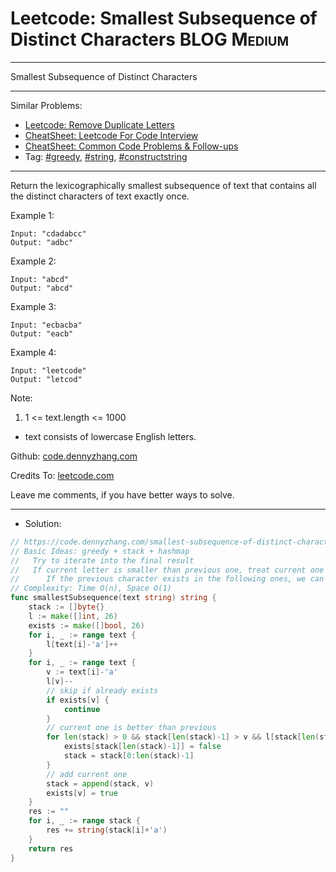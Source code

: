 * Leetcode: Smallest Subsequence of Distinct Characters         :BLOG:Medium:
#+STARTUP: showeverything
#+OPTIONS: toc:nil \n:t ^:nil creator:nil d:nil
:PROPERTIES:
:type:     greedy, string, constructstring
:END:
---------------------------------------------------------------------
Smallest Subsequence of Distinct Characters
---------------------------------------------------------------------
#+BEGIN_HTML
<a href="https://github.com/dennyzhang/code.dennyzhang.com/tree/master/problems/smallest-subsequence-of-distinct-characters"><img align="right" width="200" height="183" src="https://www.dennyzhang.com/wp-content/uploads/denny/watermark/github.png" /></a>
#+END_HTML
Similar Problems:
- [[https://code.dennyzhang.com/remove-duplicate-letters][Leetcode: Remove Duplicate Letters]]
- [[https://cheatsheet.dennyzhang.com/cheatsheet-leetcode-A4][CheatSheet: Leetcode For Code Interview]]
- [[https://cheatsheet.dennyzhang.com/cheatsheet-followup-A4][CheatSheet: Common Code Problems & Follow-ups]]
- Tag: [[https://code.dennyzhang.com/review-greedy][#greedy]], [[https://code.dennyzhang.com/review-string][#string]], [[https://code.dennyzhang.com/followup-constructstring][#constructstring]]
---------------------------------------------------------------------
Return the lexicographically smallest subsequence of text that contains all the distinct characters of text exactly once.
 
Example 1:
#+BEGIN_EXAMPLE
Input: "cdadabcc"
Output: "adbc"
#+END_EXAMPLE

Example 2:
#+BEGIN_EXAMPLE
Input: "abcd"
Output: "abcd"
#+END_EXAMPLE

Example 3:
#+BEGIN_EXAMPLE
Input: "ecbacba"
Output: "eacb"
#+END_EXAMPLE

Example 4:
#+BEGIN_EXAMPLE
Input: "leetcode"
Output: "letcod"
#+END_EXAMPLE
 
Note:

1. 1 <= text.length <= 1000
- text consists of lowercase English letters.
 
Github: [[https://github.com/dennyzhang/code.dennyzhang.com/tree/master/problems/smallest-subsequence-of-distinct-characters][code.dennyzhang.com]]

Credits To: [[https://leetcode.com/problems/smallest-subsequence-of-distinct-characters/description/][leetcode.com]]

Leave me comments, if you have better ways to solve.
---------------------------------------------------------------------
- Solution:

#+BEGIN_SRC go
// https://code.dennyzhang.com/smallest-subsequence-of-distinct-characters
// Basic Ideas: greedy + stack + hashmap
//   Try to iterate into the final result
//   If current letter is smaller than previous one, treat current one as preferency
//      If the previous character exists in the following ones, we can safely remove it
// Complexity: Time O(n), Space O(1)
func smallestSubsequence(text string) string {
    stack := []byte{}
    l := make([]int, 26)
    exists := make([]bool, 26)
    for i, _ := range text {
        l[text[i]-'a']++
    }
    for i, _ := range text {
        v := text[i]-'a'
        l[v]--
        // skip if already exists
        if exists[v] {
            continue
        }
        // current one is better than previous
        for len(stack) > 0 && stack[len(stack)-1] > v && l[stack[len(stack)-1]] != 0 {
            exists[stack[len(stack)-1]] = false
            stack = stack[0:len(stack)-1]
        }
        // add current one
        stack = append(stack, v)
        exists[v] = true
    }
    res := ""
    for i, _ := range stack {
        res += string(stack[i]+'a')
    }
    return res
}
#+END_SRC

#+BEGIN_HTML
<div style="overflow: hidden;">
<div style="float: left; padding: 5px"> <a href="https://www.linkedin.com/in/dennyzhang001"><img src="https://www.dennyzhang.com/wp-content/uploads/sns/linkedin.png" alt="linkedin" /></a></div>
<div style="float: left; padding: 5px"><a href="https://github.com/dennyzhang"><img src="https://www.dennyzhang.com/wp-content/uploads/sns/github.png" alt="github" /></a></div>
<div style="float: left; padding: 5px"><a href="https://www.dennyzhang.com/slack" target="_blank" rel="nofollow"><img src="https://www.dennyzhang.com/wp-content/uploads/sns/slack.png" alt="slack"/></a></div>
</div>
#+END_HTML
